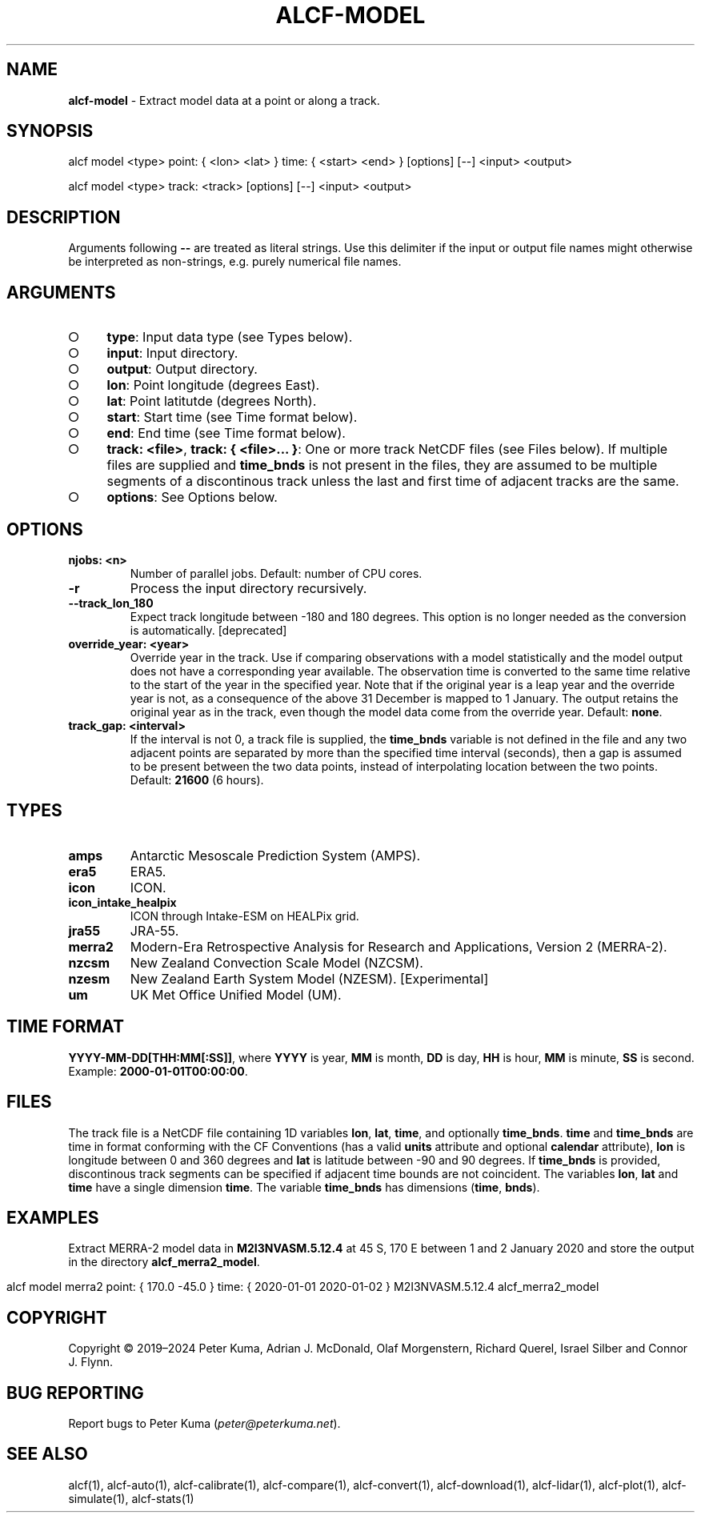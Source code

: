 .\" generated with Ronn-NG/v0.9.1
.\" http://github.com/apjanke/ronn-ng/tree/0.9.1
.TH "ALCF\-MODEL" "1" "April 2024" ""
.SH "NAME"
\fBalcf\-model\fR \- Extract model data at a point or along a track\.
.SH "SYNOPSIS"
.nf
alcf model <type> point: { <lon> <lat> } time: { <start> <end> } [options] [\-\-] <input> <output>

alcf model <type> track: <track> [options] [\-\-] <input> <output>
.fi
.SH "DESCRIPTION"
Arguments following \fB\-\-\fR are treated as literal strings\. Use this delimiter if the input or output file names might otherwise be interpreted as non\-strings, e\.g\. purely numerical file names\.
.SH "ARGUMENTS"
.IP "\[ci]" 4
\fBtype\fR: Input data type (see Types below)\.
.IP "\[ci]" 4
\fBinput\fR: Input directory\.
.IP "\[ci]" 4
\fBoutput\fR: Output directory\.
.IP "\[ci]" 4
\fBlon\fR: Point longitude (degrees East)\.
.IP "\[ci]" 4
\fBlat\fR: Point latitutde (degrees North)\.
.IP "\[ci]" 4
\fBstart\fR: Start time (see Time format below)\.
.IP "\[ci]" 4
\fBend\fR: End time (see Time format below)\.
.IP "\[ci]" 4
\fBtrack: <file>\fR, \fBtrack: { <file>\|\.\|\.\|\. }\fR: One or more track NetCDF files (see Files below)\. If multiple files are supplied and \fBtime_bnds\fR is not present in the files, they are assumed to be multiple segments of a discontinous track unless the last and first time of adjacent tracks are the same\.
.IP "\[ci]" 4
\fBoptions\fR: See Options below\.
.IP "" 0
.SH "OPTIONS"
.TP
\fBnjobs: <n>\fR
Number of parallel jobs\. Default: number of CPU cores\.
.TP
\fB\-r\fR
Process the input directory recursively\.
.TP
\fB\-\-track_lon_180\fR
Expect track longitude between \-180 and 180 degrees\. This option is no longer needed as the conversion is automatically\. [deprecated]
.TP
\fBoverride_year: <year>\fR
Override year in the track\. Use if comparing observations with a model statistically and the model output does not have a corresponding year available\. The observation time is converted to the same time relative to the start of the year in the specified year\. Note that if the original year is a leap year and the override year is not, as a consequence of the above 31 December is mapped to 1 January\. The output retains the original year as in the track, even though the model data come from the override year\. Default: \fBnone\fR\.
.TP
\fBtrack_gap: <interval>\fR
If the interval is not 0, a track file is supplied, the \fBtime_bnds\fR variable is not defined in the file and any two adjacent points are separated by more than the specified time interval (seconds), then a gap is assumed to be present between the two data points, instead of interpolating location between the two points\. Default: \fB21600\fR (6 hours)\.
.SH "TYPES"
.TP
\fBamps\fR
Antarctic Mesoscale Prediction System (AMPS)\.
.TP
\fBera5\fR
ERA5\.
.TP
\fBicon\fR
ICON\.
.TP
\fBicon_intake_healpix\fR
ICON through Intake\-ESM on HEALPix grid\.
.TP
\fBjra55\fR
JRA\-55\.
.TP
\fBmerra2\fR
Modern\-Era Retrospective Analysis for Research and Applications, Version 2 (MERRA\-2)\.
.TP
\fBnzcsm\fR
New Zealand Convection Scale Model (NZCSM)\.
.TP
\fBnzesm\fR
New Zealand Earth System Model (NZESM)\. [Experimental]
.TP
\fBum\fR
UK Met Office Unified Model (UM)\.
.SH "TIME FORMAT"
\fBYYYY\-MM\-DD[THH:MM[:SS]]\fR, where \fBYYYY\fR is year, \fBMM\fR is month, \fBDD\fR is day, \fBHH\fR is hour, \fBMM\fR is minute, \fBSS\fR is second\. Example: \fB2000\-01\-01T00:00:00\fR\.
.SH "FILES"
The track file is a NetCDF file containing 1D variables \fBlon\fR, \fBlat\fR, \fBtime\fR, and optionally \fBtime_bnds\fR\. \fBtime\fR and \fBtime_bnds\fR are time in format conforming with the CF Conventions (has a valid \fBunits\fR attribute and optional \fBcalendar\fR attribute), \fBlon\fR is longitude between 0 and 360 degrees and \fBlat\fR is latitude between \-90 and 90 degrees\. If \fBtime_bnds\fR is provided, discontinous track segments can be specified if adjacent time bounds are not coincident\. The variables \fBlon\fR, \fBlat\fR and \fBtime\fR have a single dimension \fBtime\fR\. The variable \fBtime_bnds\fR has dimensions (\fBtime\fR, \fBbnds\fR)\.
.SH "EXAMPLES"
Extract MERRA\-2 model data in \fBM2I3NVASM\.5\.12\.4\fR at 45 S, 170 E between 1 and 2 January 2020 and store the output in the directory \fBalcf_merra2_model\fR\.
.IP "" 4
.nf
alcf model merra2 point: { 170\.0 \-45\.0 } time: { 2020\-01\-01 2020\-01\-02 } M2I3NVASM\.5\.12\.4 alcf_merra2_model
.fi
.IP "" 0
.SH "COPYRIGHT"
Copyright \(co 2019–2024 Peter Kuma, Adrian J\. McDonald, Olaf Morgenstern, Richard Querel, Israel Silber and Connor J\. Flynn\.
.SH "BUG REPORTING"
Report bugs to Peter Kuma (\fIpeter@peterkuma\.net\fR)\.
.SH "SEE ALSO"
alcf(1), alcf\-auto(1), alcf\-calibrate(1), alcf\-compare(1), alcf\-convert(1), alcf\-download(1), alcf\-lidar(1), alcf\-plot(1), alcf\-simulate(1), alcf\-stats(1)
